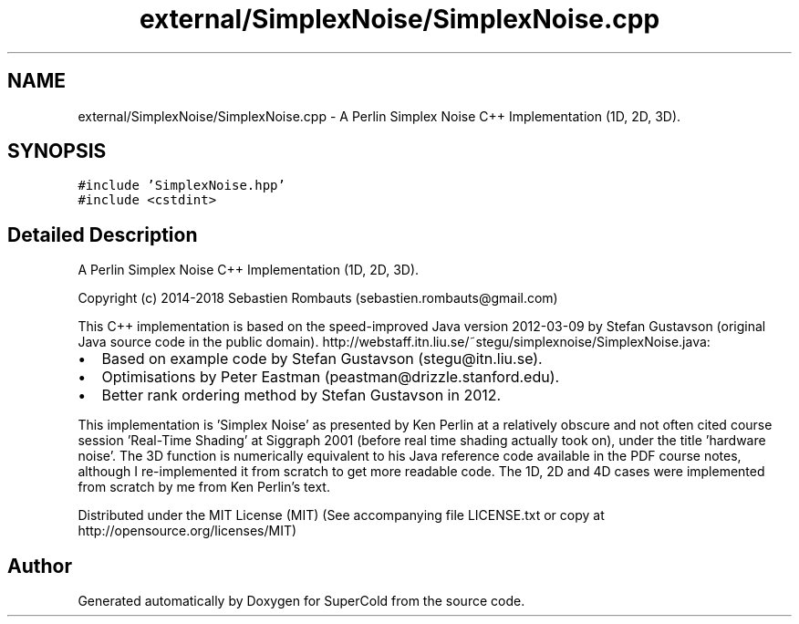.TH "external/SimplexNoise/SimplexNoise.cpp" 3 "Sat Jun 18 2022" "Version 1.0" "SuperCold" \" -*- nroff -*-
.ad l
.nh
.SH NAME
external/SimplexNoise/SimplexNoise.cpp \- A Perlin Simplex Noise C++ Implementation (1D, 2D, 3D)\&.  

.SH SYNOPSIS
.br
.PP
\fC#include 'SimplexNoise\&.hpp'\fP
.br
\fC#include <cstdint>\fP
.br

.SH "Detailed Description"
.PP 
A Perlin Simplex Noise C++ Implementation (1D, 2D, 3D)\&. 

Copyright (c) 2014-2018 Sebastien Rombauts (sebastien.rombauts@gmail.com)
.PP
This C++ implementation is based on the speed-improved Java version 2012-03-09 by Stefan Gustavson (original Java source code in the public domain)\&. http://webstaff.itn.liu.se/~stegu/simplexnoise/SimplexNoise.java:
.IP "\(bu" 2
Based on example code by Stefan Gustavson (stegu@itn.liu.se)\&.
.IP "\(bu" 2
Optimisations by Peter Eastman (peastman@drizzle.stanford.edu)\&.
.IP "\(bu" 2
Better rank ordering method by Stefan Gustavson in 2012\&.
.PP
.PP
This implementation is 'Simplex Noise' as presented by Ken Perlin at a relatively obscure and not often cited course session 'Real-Time Shading' at Siggraph 2001 (before real time shading actually took on), under the title 'hardware noise'\&. The 3D function is numerically equivalent to his Java reference code available in the PDF course notes, although I re-implemented it from scratch to get more readable code\&. The 1D, 2D and 4D cases were implemented from scratch by me from Ken Perlin's text\&.
.PP
Distributed under the MIT License (MIT) (See accompanying file LICENSE\&.txt or copy at http://opensource.org/licenses/MIT) 
.SH "Author"
.PP 
Generated automatically by Doxygen for SuperCold from the source code\&.
